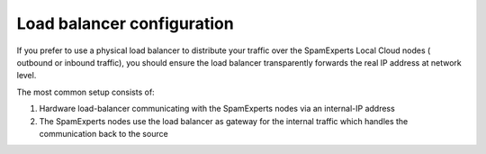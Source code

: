 .. _2-Load-balancer-configuration:

Load balancer configuration
===========================

If you prefer to use a physical load balancer to distribute your traffic
over the SpamExperts Local Cloud nodes ( outbound or inbound traffic),
you should ensure the load balancer transparently forwards the real IP
address at network level.

The most common setup consists of:

1. Hardware load-balancer communicating with the SpamExperts nodes via
   an internal-IP address
2. The SpamExperts nodes use the load balancer as gateway for the
   internal traffic which handles the communication back to the source
